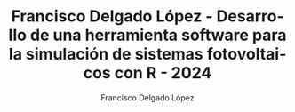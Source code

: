 #+TITLE: Francisco Delgado López - Desarrollo de una herramienta software para la simulación de sistemas fotovoltaicos con R - 2024
#+AUTHOR: Francisco Delgado López
#+KEYWORDS: geometría solar, radiación solar, energía solar, fotovoltaica, métodos de visualización, series temporales, datos espacio-temporales, S4
#+DESCRIPTION: Desarrollo de una herramienta software para la simulación de sistemas fotovoltaicos con R - 2024
#+LANGUAGE:  es
#+OPTIONS:   num:t toc:nil \n:nil ':t @:t ::t |:t ^:t -:t f:t *:t <:t
#+OPTIONS:   title:nil 
#+OPTIONS:   H:6
#+LATEX_CLASS: memoir-book
#+LaTex_HEADER: \aliaspagestyle{title}{empty} 
#+LaTex_HEADER: \aliaspagestyle{part}{empty} 
